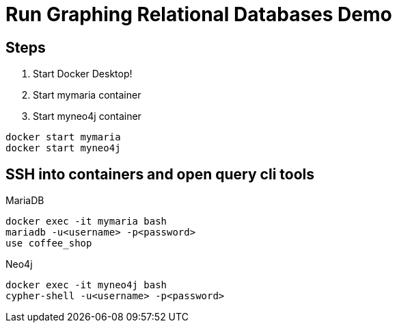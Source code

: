 = Run Graphing Relational Databases Demo

== Steps

1. Start Docker Desktop!
2. Start mymaria container
3. Start myneo4j container

[source,shell]
----
docker start mymaria
docker start myneo4j
----

== SSH into containers and open query cli tools

.MariaDB
[source,shell]
----
docker exec -it mymaria bash
mariadb -u<username> -p<password>
use coffee_shop
----

.Neo4j
[source,shell]
----
docker exec -it myneo4j bash
cypher-shell -u<username> -p<password>
----